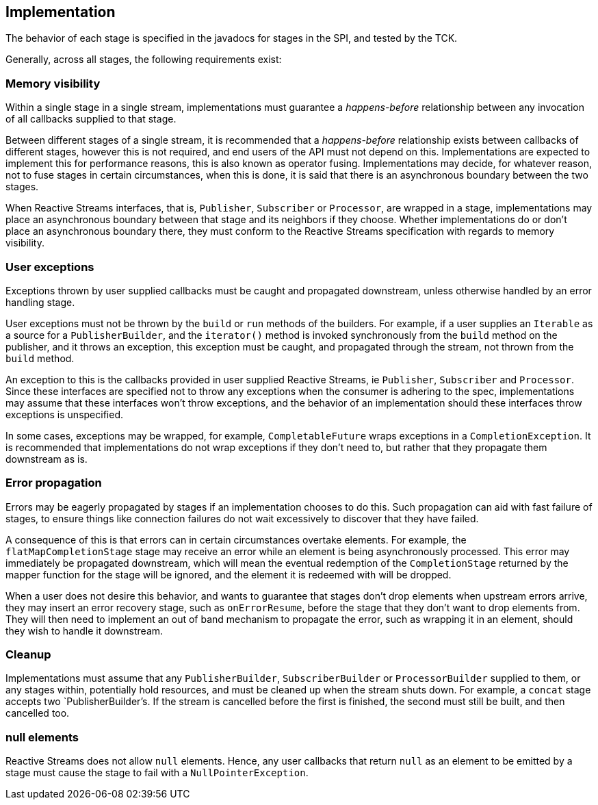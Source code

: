 //
// Copyright (c) 2018 Contributors to the Eclipse Foundation
//
// Licensed under the Apache License, Version 2.0 (the "License");
// you may not use this file except in compliance with the License.
// You may obtain a copy of the License at
//
//     http://www.apache.org/licenses/LICENSE-2.0
//
// Unless required by applicable law or agreed to in writing, software
// distributed under the License is distributed on an "AS IS" BASIS,
// WITHOUT WARRANTIES OR CONDITIONS OF ANY KIND, either express or implied.
// See the License for the specific language governing permissions and
// limitations under the License.
//

[[reactivestreamsimplementation]]
== Implementation

The behavior of each stage is specified in the javadocs for stages in the SPI, and tested by the TCK.

Generally, across all stages, the following requirements exist:

=== Memory visibility

Within a single stage in a single stream, implementations must guarantee a _happens-before_ relationship between any invocation of all callbacks supplied to that stage.

Between different stages of a single stream, it is recommended that a _happens-before_ relationship exists between callbacks of different stages, however this is not required, and end users of the API must not depend on this.
Implementations are expected to implement this for performance reasons, this is also known as operator fusing.
Implementations may decide, for whatever reason, not to fuse stages in certain circumstances, when this is done, it is said that there is an asynchronous boundary between the two stages.

When Reactive Streams interfaces, that is, `Publisher`, `Subscriber` or `Processor`, are wrapped in a stage, implementations may place an asynchronous boundary between that stage and its neighbors if they choose.
Whether implementations do or don't place an asynchronous boundary there, they must conform to the Reactive Streams specification with regards to memory visibility.

=== User exceptions

Exceptions thrown by user supplied callbacks must be caught and propagated downstream, unless otherwise handled by an error handling stage.

User exceptions must not be thrown by the `build` or `run` methods of the builders.
For example, if a user supplies an `Iterable` as a source for a `PublisherBuilder`, and the `iterator()` method is invoked synchronously from the `build` method on the publisher, and it throws an exception, this exception must be caught, and propagated through the stream, not thrown from the `build` method.

An exception to this is the callbacks provided in user supplied Reactive Streams, ie `Publisher`, `Subscriber` and `Processor`.
Since these interfaces are specified not to throw any exceptions when the consumer is adhering to the spec, implementations may assume that these interfaces won't throw exceptions, and the behavior of an implementation should these interfaces throw exceptions is unspecified.

In some cases, exceptions may be wrapped, for example, `CompletableFuture` wraps exceptions in a `CompletionException`.
It is recommended that implementations do not wrap exceptions if they don't need to, but rather that they propagate them downstream as is.

=== Error propagation

Errors may be eagerly propagated by stages if an implementation chooses to do this.
Such propagation can aid with fast failure of stages, to ensure things like connection failures do not wait excessively to discover that they have failed.

A consequence of this is that errors can in certain circumstances overtake elements.
For example, the `flatMapCompletionStage` stage may receive an error while an element is being asynchronously processed.
This error may immediately be propagated downstream, which will mean the eventual redemption of the `CompletionStage` returned by the mapper function for the stage will be ignored, and the element it is redeemed with will be dropped.

When a user does not desire this behavior, and wants to guarantee that stages don't drop elements when upstream errors arrive, they may insert an error recovery stage, such as `onErrorResume`, before the stage that they don't want to drop elements from.
They will then need to implement an out of band mechanism to propagate the error, such as wrapping it in an element, should they wish to handle it downstream.

=== Cleanup

Implementations must assume that any `PublisherBuilder`, `SubscriberBuilder` or `ProcessorBuilder` supplied to them, or any stages within, potentially hold resources, and must be cleaned up when the stream shuts down.
For example, a `concat` stage accepts two `PublisherBuilder`'s.
If the stream is cancelled before the first is finished, the second must still be built, and then cancelled too.

=== null elements

Reactive Streams does not allow `null` elements. Hence, any user callbacks that return `null` as an element to be emitted by a stage must cause the stage to fail with a `NullPointerException`.
